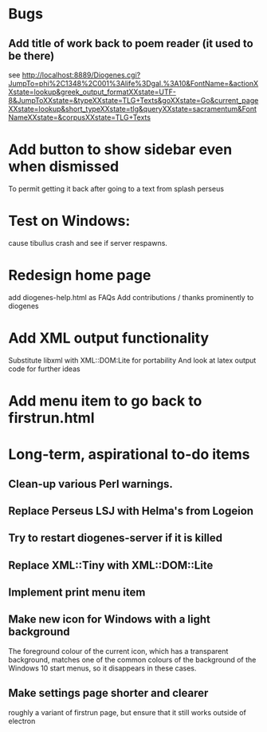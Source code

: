 * Bugs
** Add title of work back to poem reader (it used to be there)
   see http://localhost:8889/Diogenes.cgi?JumpTo=phi%2C1348%2C001%3Alife%3Dgal.%3A10&FontName=&actionXXstate=lookup&greek_output_formatXXstate=UTF-8&JumpToXXstate=&typeXXstate=TLG+Texts&goXXstate=Go&current_pageXXstate=lookup&short_typeXXstate=tlg&queryXXstate=sacramentum&FontNameXXstate=&corpusXXstate=TLG+Texts

* Add button to show sidebar even when dismissed
To permit getting it back after going to a text from splash perseus
* Test on Windows:
cause tibullus crash and see if server respawns.
* Redesign home page
  add diogenes-help.html as FAQs
  Add contributions / thanks prominently to diogenes

* Add XML output functionality
  Substitute libxml with XML::DOM:Lite for portability
  And look at latex output code for further ideas

* Add menu item to go back to firstrun.html
* Long-term, aspirational to-do items
** Clean-up various Perl warnings. 
** Replace Perseus LSJ with Helma's from Logeion
** Try to restart diogenes-server if it is killed
** Replace XML::Tiny with XML::DOM::Lite
** Implement print menu item
** Make new icon for Windows with a light background
   The foreground colour of the current icon, which has a transparent background, matches one of the common colours of the background of the Windows 10 start menus, so it disappears in these cases.
** Make settings page shorter and clearer 
   roughly a variant of firstrun page, but ensure that it still works outside of electron
